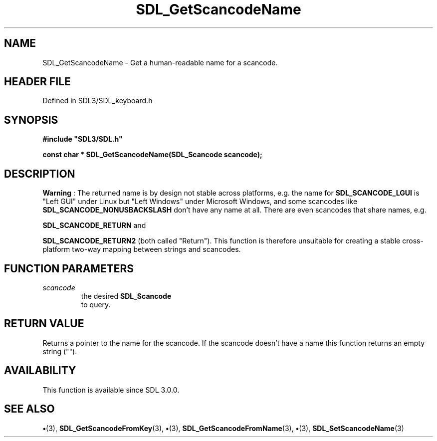 .\" This manpage content is licensed under Creative Commons
.\"  Attribution 4.0 International (CC BY 4.0)
.\"   https://creativecommons.org/licenses/by/4.0/
.\" This manpage was generated from SDL's wiki page for SDL_GetScancodeName:
.\"   https://wiki.libsdl.org/SDL_GetScancodeName
.\" Generated with SDL/build-scripts/wikiheaders.pl
.\"  revision SDL-preview-3.1.3
.\" Please report issues in this manpage's content at:
.\"   https://github.com/libsdl-org/sdlwiki/issues/new
.\" Please report issues in the generation of this manpage from the wiki at:
.\"   https://github.com/libsdl-org/SDL/issues/new?title=Misgenerated%20manpage%20for%20SDL_GetScancodeName
.\" SDL can be found at https://libsdl.org/
.de URL
\$2 \(laURL: \$1 \(ra\$3
..
.if \n[.g] .mso www.tmac
.TH SDL_GetScancodeName 3 "SDL 3.1.3" "Simple Directmedia Layer" "SDL3 FUNCTIONS"
.SH NAME
SDL_GetScancodeName \- Get a human-readable name for a scancode\[char46]
.SH HEADER FILE
Defined in SDL3/SDL_keyboard\[char46]h

.SH SYNOPSIS
.nf
.B #include \(dqSDL3/SDL.h\(dq
.PP
.BI "const char * SDL_GetScancodeName(SDL_Scancode scancode);
.fi
.SH DESCRIPTION

.B Warning
: The returned name is by design not stable across platforms,
e\[char46]g\[char46] the name for 
.BR
.BR SDL_SCANCODE_LGUI
is "Left GUI"
under Linux but "Left Windows" under Microsoft Windows, and some scancodes
like 
.BR
.BR SDL_SCANCODE_NONUSBACKSLASH
don't
have any name at all\[char46] There are even scancodes that share names, e\[char46]g\[char46]

.BR
.BR SDL_SCANCODE_RETURN
and

.BR
.BR SDL_SCANCODE_RETURN2
(both called "Return")\[char46] This
function is therefore unsuitable for creating a stable cross-platform
two-way mapping between strings and scancodes\[char46]

.SH FUNCTION PARAMETERS
.TP
.I scancode
the desired 
.BR SDL_Scancode
 to query\[char46]
.SH RETURN VALUE
Returns a pointer to the name for the scancode\[char46] If the
scancode doesn't have a name this function returns an empty string ("")\[char46]

.SH AVAILABILITY
This function is available since SDL 3\[char46]0\[char46]0\[char46]

.SH SEE ALSO
.BR \(bu (3),
.BR SDL_GetScancodeFromKey (3),
.BR \(bu (3),
.BR SDL_GetScancodeFromName (3),
.BR \(bu (3),
.BR SDL_SetScancodeName (3)
